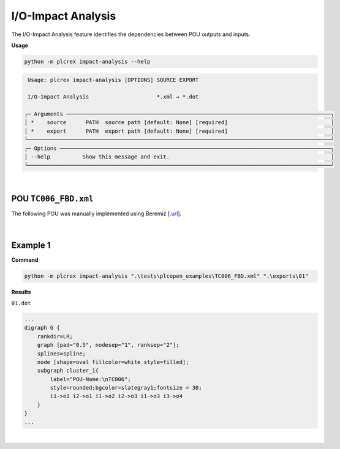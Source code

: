 I/O-Impact Analysis
===================

.. impact_analysis:

The I/O-Impact Analysis feature identifies the dependencies between POU outputs and inputs.

**Usage**

.. code-block:: console

    python -m plcrex impact-analysis --help


.. code:: console

         Usage: plcrex impact-analysis [OPTIONS] SOURCE EXPORT

         I/O-Impact Analysis                     *.xml → *.dot

        ╭─ Arguments ──────────────────────────────────────────────────────────────────────────────────╮
        │ *    source      PATH  source path [default: None] [required]                                │
        │ *    export      PATH  export path [default: None] [required]                                │
        ╰──────────────────────────────────────────────────────────────────────────────────────────────╯
        ╭─ Options ────────────────────────────────────────────────────────────────────────────────────╮
        │ --help          Show this message and exit.                                                  │
        ╰──────────────────────────────────────────────────────────────────────────────────────────────╯


..
    .. figure:: ../fig/impact_analysis_demo.png
        :align: center
        :width: 600px

|

POU ``TC006_FBD.xml``
---------------------

The following POU was manually implemented using Beremiz [`.url <https://github.com/beremiz/beremiz>`_].

.. figure:: ../fig/TC006.png
    :align: center
    :width: 450px

|

Example 1
---------

**Command**

.. code-block:: console

    python -m plcrex impact-analysis ".\tests\plcopen_examples\TC006_FBD.xml" ".\exports\01"

**Results**

``01.dot``

.. code-block:: console

        ...
        digraph G {
            rankdir=LR;
            graph [pad="0.5", nodesep="1", ranksep="2"];
            splines=spline;
            node [shape=oval fillcolor=white style=filled];
            subgraph cluster_1{
                label="POU-Name:\nTC006";
                style=rounded;bgcolor=slategray1;fontsize = 30;
                i1->o1 i2->o1 i1->o2 i2->o3 i1->o3 i3->o4
            }
        }
        ...

.. figure:: ../fig/TC006_result.png
    :align: center
    :width: 300px

|